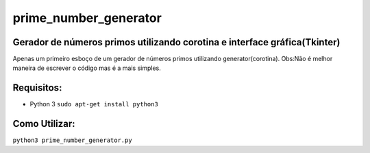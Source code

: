 prime_number_generator
======================

Gerador de números primos utilizando corotina e interface gráfica(Tkinter)
--------------------------------------------------------------------------

Apenas um primeiro esboço de um gerador de números primos utilizando 
generator(corotina).
Obs:Não é melhor maneira de escrever o código mas é a mais simples.

Requisitos:
-----------
- Python 3 ``sudo apt-get install python3``

Como Utilizar:
--------------

``python3 prime_number_generator.py``
